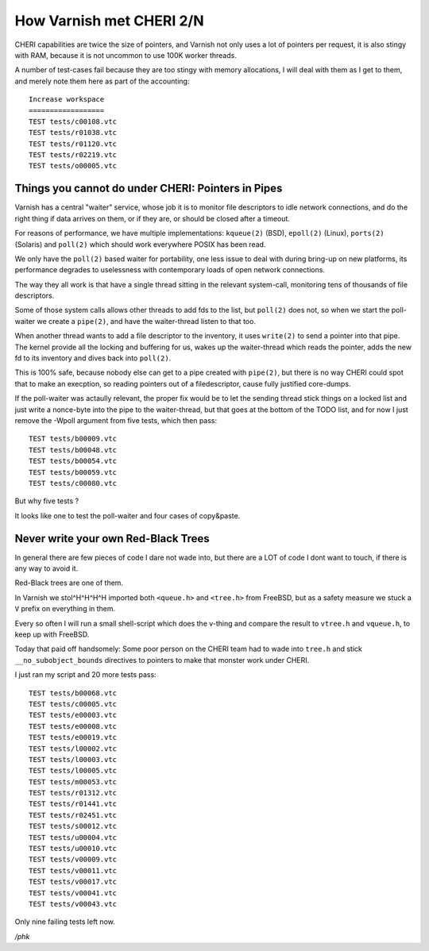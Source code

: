 .. _phk_cheri_2:

How Varnish met CHERI 2/N
=========================

CHERI capabilities are twice the size of pointers, and Varnish not
only uses a lot of pointers per request, it is also stingy with
RAM, because it is not uncommon to use 100K worker threads.

A number of test-cases fail because they are too stingy with memory
allocations, I will deal with them as I get to them, and merely
note them here as part of the accounting::

    Increase workspace
    ==================
    TEST tests/c00108.vtc
    TEST tests/r01038.vtc
    TEST tests/r01120.vtc
    TEST tests/r02219.vtc
    TEST tests/o00005.vtc

Things you cannot do under CHERI: Pointers in Pipes
---------------------------------------------------

Varnish has a central "waiter" service, whose job it is to monitor
file descriptors to idle network connections, and do the right thing
if data arrives on them, or if they are, or should be closed after
a timeout.

For reasons of performance, we have multiple implementations:
``kqueue(2)`` (BSD), ``epoll(2)`` (Linux), ``ports(2)`` (Solaris)
and ``poll(2)`` which should work everywhere POSIX has been read.

We only have the ``poll(2)`` based waiter for portability, one
less issue to deal with during bring-up on new platforms, its
performance degrades to uselessness with contemporary loads
of open network connections.

The way they all work is that have a single thread sitting
in the relevant system-call, monitoring tens of thousands
of file descriptors.

Some of those system calls allows other threads to add fds to the
list, but ``poll(2)`` does not, so when we start the poll-waiter
we create a ``pipe(2)``, and have the waiter-thread listen to that
too.

When another thread wants to add a file descriptor to the inventory,
it uses ``write(2)`` to send a pointer into that pipe.  The kernel
provide all the locking and buffering for us, wakes up the waiter-thread
which reads the pointer, adds the new fd to its inventory and dives
back into ``poll(2)``.

This is 100% safe, because nobody else can get to a pipe created
with ``pipe(2)``, but there is no way CHERI could spot that to
make an execption, so reading pointers out of a filedescriptor,
cause fully justified core-dumps.

If the poll-waiter was actaully relevant, the proper fix would be
to let the sending thread stick things on a locked list and just
write a nonce-byte into the pipe to the waiter-thread, but that
goes at the bottom of the TODO list, and for now I just remove the
-Wpoll argument from five tests, which then pass::

    TEST tests/b00009.vtc
    TEST tests/b00048.vtc
    TEST tests/b00054.vtc
    TEST tests/b00059.vtc
    TEST tests/c00080.vtc

But why five tests ?

It looks like one to test the poll-waiter and four cases of copy&paste.

Never write your own Red-Black Trees
------------------------------------

In general there are few pieces of code I dare not wade into,
but there are a LOT of code I dont want to touch, if there
is any way to avoid it.

Red-Black trees are one of them.

In Varnish we stol^H^H^H^H imported both ``<queue.h>`` and ``<tree.h>``
from FreeBSD, but as a safety measure we stuck a ``V`` prefix on
everything in them.

Every so often I will run a small shell-script which does the
v-thing and compare the result to ``vtree.h`` and ``vqueue.h``,
to keep up with FreeBSD.

Today that paid off handsomely:  Some poor person on the CHERI
team had to wade into ``tree.h`` and stick ``__no_subobject_bounds``
directives to pointers to make that monster work under CHERI.

I just ran my script and 20 more tests pass::

    TEST tests/b00068.vtc
    TEST tests/c00005.vtc
    TEST tests/e00003.vtc
    TEST tests/e00008.vtc
    TEST tests/e00019.vtc
    TEST tests/l00002.vtc
    TEST tests/l00003.vtc
    TEST tests/l00005.vtc
    TEST tests/m00053.vtc
    TEST tests/r01312.vtc
    TEST tests/r01441.vtc
    TEST tests/r02451.vtc
    TEST tests/s00012.vtc
    TEST tests/u00004.vtc
    TEST tests/u00010.vtc
    TEST tests/v00009.vtc
    TEST tests/v00011.vtc
    TEST tests/v00017.vtc
    TEST tests/v00041.vtc
    TEST tests/v00043.vtc

Only nine failing tests left now.

*/phk*
